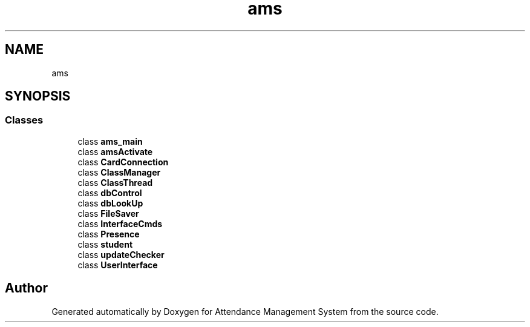 .TH "ams" 3 "Sun May 12 2019" "Version 2.3" "Attendance Management System" \" -*- nroff -*-
.ad l
.nh
.SH NAME
ams
.SH SYNOPSIS
.br
.PP
.SS "Classes"

.in +1c
.ti -1c
.RI "class \fBams_main\fP"
.br
.ti -1c
.RI "class \fBamsActivate\fP"
.br
.ti -1c
.RI "class \fBCardConnection\fP"
.br
.ti -1c
.RI "class \fBClassManager\fP"
.br
.ti -1c
.RI "class \fBClassThread\fP"
.br
.ti -1c
.RI "class \fBdbControl\fP"
.br
.ti -1c
.RI "class \fBdbLookUp\fP"
.br
.ti -1c
.RI "class \fBFileSaver\fP"
.br
.ti -1c
.RI "class \fBInterfaceCmds\fP"
.br
.ti -1c
.RI "class \fBPresence\fP"
.br
.ti -1c
.RI "class \fBstudent\fP"
.br
.ti -1c
.RI "class \fBupdateChecker\fP"
.br
.ti -1c
.RI "class \fBUserInterface\fP"
.br
.in -1c
.SH "Author"
.PP 
Generated automatically by Doxygen for Attendance Management System from the source code\&.
